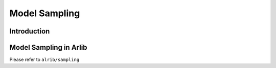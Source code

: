 Model Sampling
=================================


=========
Introduction
=========



==========
Model Sampling in Arlib
==========



Please refer to ``alrib/sampling``